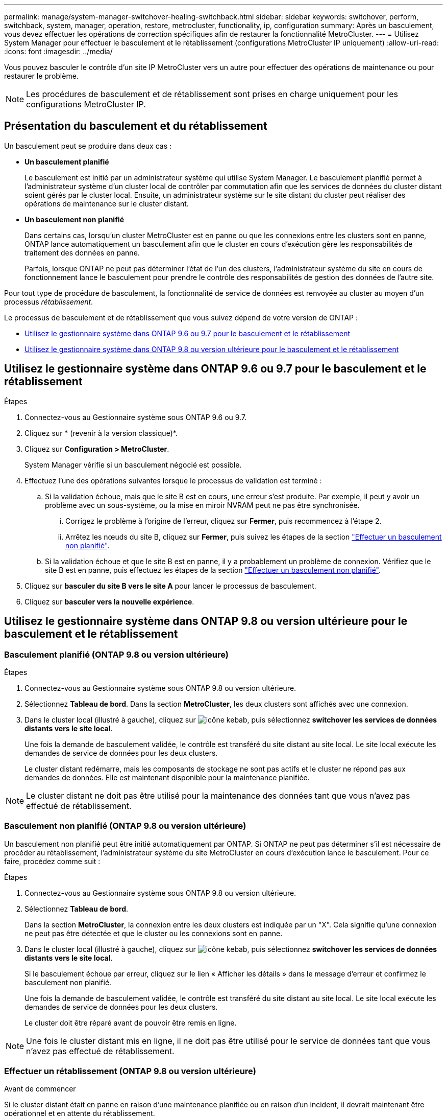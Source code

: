 ---
permalink: manage/system-manager-switchover-healing-switchback.html 
sidebar: sidebar 
keywords: switchover, perform, switchback, system, manager, operation, restore, metrocluster, functionality, ip, configuration 
summary: Après un basculement, vous devez effectuer les opérations de correction spécifiques afin de restaurer la fonctionnalité MetroCluster. 
---
= Utilisez System Manager pour effectuer le basculement et le rétablissement (configurations MetroCluster IP uniquement)
:allow-uri-read: 
:icons: font
:imagesdir: ../media/


[role="lead"]
Vous pouvez basculer le contrôle d'un site IP MetroCluster vers un autre pour effectuer des opérations de maintenance ou pour restaurer le problème.


NOTE: Les procédures de basculement et de rétablissement sont prises en charge uniquement pour les configurations MetroCluster IP.



== Présentation du basculement et du rétablissement

Un basculement peut se produire dans deux cas :

* *Un basculement planifié*
+
Le basculement est initié par un administrateur système qui utilise System Manager. Le basculement planifié permet à l'administrateur système d'un cluster local de contrôler par commutation afin que les services de données du cluster distant soient gérés par le cluster local. Ensuite, un administrateur système sur le site distant du cluster peut réaliser des opérations de maintenance sur le cluster distant.

* *Un basculement non planifié*
+
Dans certains cas, lorsqu'un cluster MetroCluster est en panne ou que les connexions entre les clusters sont en panne, ONTAP lance automatiquement un basculement afin que le cluster en cours d'exécution gère les responsabilités de traitement des données en panne.

+
Parfois, lorsque ONTAP ne peut pas déterminer l'état de l'un des clusters, l'administrateur système du site en cours de fonctionnement lance le basculement pour prendre le contrôle des responsabilités de gestion des données de l'autre site.



Pour tout type de procédure de basculement, la fonctionnalité de service de données est renvoyée au cluster au moyen d'un processus _rétablissement_.

Le processus de basculement et de rétablissement que vous suivez dépend de votre version de ONTAP :

* <<sm97-sosb,Utilisez le gestionnaire système dans ONTAP 9.6 ou 9.7 pour le basculement et le rétablissement>>
* <<sm98-sosb,Utilisez le gestionnaire système dans ONTAP 9.8 ou version ultérieure pour le basculement et le rétablissement>>




== Utilisez le gestionnaire système dans ONTAP 9.6 ou 9.7 pour le basculement et le rétablissement

.Étapes
. Connectez-vous au Gestionnaire système sous ONTAP 9.6 ou 9.7.
. Cliquez sur * (revenir à la version classique)*.
. Cliquez sur *Configuration > MetroCluster*.
+
System Manager vérifie si un basculement négocié est possible.

. Effectuez l'une des opérations suivantes lorsque le processus de validation est terminé :
+
.. Si la validation échoue, mais que le site B est en cours, une erreur s'est produite. Par exemple, il peut y avoir un problème avec un sous-système, ou la mise en miroir NVRAM peut ne pas être synchronisée.
+
... Corrigez le problème à l'origine de l'erreur, cliquez sur *Fermer*, puis recommencez à l'étape 2.
... Arrêtez les nœuds du site B, cliquez sur *Fermer*, puis suivez les étapes de la section link:https://docs.netapp.com/us-en/ontap-system-manager-classic/online-help-96-97/task_performing_unplanned_switchover.html["Effectuer un basculement non planifié"^].


.. Si la validation échoue et que le site B est en panne, il y a probablement un problème de connexion. Vérifiez que le site B est en panne, puis effectuez les étapes de la section link:https://docs.netapp.com/us-en/ontap-system-manager-classic/online-help-96-97/task_performing_unplanned_switchover.html["Effectuer un basculement non planifié"^].


. Cliquez sur *basculer du site B vers le site A* pour lancer le processus de basculement.
. Cliquez sur *basculer vers la nouvelle expérience*.




== Utilisez le gestionnaire système dans ONTAP 9.8 ou version ultérieure pour le basculement et le rétablissement



=== Basculement planifié (ONTAP 9.8 ou version ultérieure)

.Étapes
. Connectez-vous au Gestionnaire système sous ONTAP 9.8 ou version ultérieure.
. Sélectionnez *Tableau de bord*. Dans la section *MetroCluster*, les deux clusters sont affichés avec une connexion.
. Dans le cluster local (illustré à gauche), cliquez sur image:icon_kabob.gif["icône kebab"], puis sélectionnez *switchover les services de données distants vers le site local*.
+
Une fois la demande de basculement validée, le contrôle est transféré du site distant au site local. Le site local exécute les demandes de service de données pour les deux clusters.

+
Le cluster distant redémarre, mais les composants de stockage ne sont pas actifs et le cluster ne répond pas aux demandes de données. Elle est maintenant disponible pour la maintenance planifiée.




NOTE: Le cluster distant ne doit pas être utilisé pour la maintenance des données tant que vous n'avez pas effectué de rétablissement.



=== Basculement non planifié (ONTAP 9.8 ou version ultérieure)

Un basculement non planifié peut être initié automatiquement par ONTAP. Si ONTAP ne peut pas déterminer s'il est nécessaire de procéder au rétablissement, l'administrateur système du site MetroCluster en cours d'exécution lance le basculement. Pour ce faire, procédez comme suit :

.Étapes
. Connectez-vous au Gestionnaire système sous ONTAP 9.8 ou version ultérieure.
. Sélectionnez *Tableau de bord*.
+
Dans la section *MetroCluster*, la connexion entre les deux clusters est indiquée par un "X". Cela signifie qu'une connexion ne peut pas être détectée et que le cluster ou les connexions sont en panne.

. Dans le cluster local (illustré à gauche), cliquez sur image:icon_kabob.gif["icône kebab"], puis sélectionnez *switchover les services de données distants vers le site local*.
+
Si le basculement échoue par erreur, cliquez sur le lien « Afficher les détails » dans le message d'erreur et confirmez le basculement non planifié.

+
Une fois la demande de basculement validée, le contrôle est transféré du site distant au site local. Le site local exécute les demandes de service de données pour les deux clusters.

+
Le cluster doit être réparé avant de pouvoir être remis en ligne.




NOTE: Une fois le cluster distant mis en ligne, il ne doit pas être utilisé pour le service de données tant que vous n'avez pas effectué de rétablissement.



=== Effectuer un rétablissement (ONTAP 9.8 ou version ultérieure)

.Avant de commencer
Si le cluster distant était en panne en raison d'une maintenance planifiée ou en raison d'un incident, il devrait maintenant être opérationnel et en attente du rétablissement.

.Étapes
. Sur le cluster local, connectez-vous au gestionnaire système dans ONTAP 9.8 ou une version ultérieure.
. Sélectionnez *Tableau de bord*.
+
Dans la section *MetroCluster*, les deux clusters sont affichés.

. Dans le cluster local (illustré à gauche), cliquez sur image:icon_kabob.gif["icône kebab"], puis sélectionnez *reprendre le contrôle*.
+
Les données sont _ajustées_ en premier, pour vérifier que les données sont synchronisées et mises en miroir entre les deux clusters.

. Une fois la correction des données terminée, cliquez sur image:icon_kabob.gif["icône kebab"], puis sélectionnez *lancer le rétablissement*.
+
Lorsque le rétablissement est terminé, les deux clusters sont actifs et le service des requêtes de données. En outre, les données sont mises en miroir et synchronisées entre les clusters.


